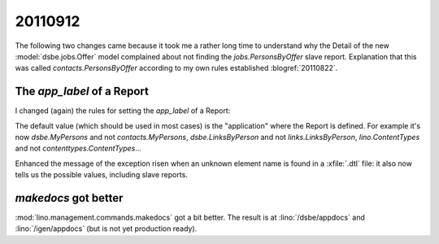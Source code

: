 20110912
========

The following two changes came because it took me a rather long time 
to understand why the Detail of the new :model:`dsbe.jobs.Offer` model 
complained about not finding the `jobs.PersonsByOffer` 
slave report. Explanation that this was called 
`contacts.PersonsByOffer` according to my own rules established 
:blogref:`20110822`.

The `app_label` of a Report
---------------------------

I changed (again) the rules for setting the `app_label` 
of a Report:

The default value (which should be used in most cases) is 
the "application" where the Report is defined. 
For example it's now 
`dsbe.MyPersons` and not `contacts.MyPersons`,
`dsbe.LinksByPerson` and not `links.LinksByPerson`,
`lino.ContentTypes` and not `contenttypes.ContentTypes`...

Enhanced the message of the exception risen when an unknown 
element name is found in a :xfile:`.dtl` file: it also now 
tells us the possible values, including slave reports.


`makedocs` got better
---------------------

:mod:`lino.management.commands.makedocs` 
got a bit better. 
The result is at 
:lino:`/dsbe/appdocs`
and
:lino:`/igen/appdocs`
(but is not yet production ready).

